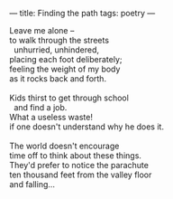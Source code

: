 :PROPERTIES:
:ID:       2BE2C568-2D1A-4BB2-B672-AE82C0139A0E
:SLUG:     finding-the-path
:END:
---
title: Finding the path
tags: poetry
---

#+BEGIN_VERSE
Leave me alone --
to walk through the streets
  unhurried, unhindered,
placing each foot deliberately;
feeling the weight of my body
as it rocks back and forth.

Kids thirst to get through school
  and find a job.
What a useless waste!
if one doesn't understand why he does it.

The world doesn't encourage
time off to think about these things.
They'd prefer to notice the parachute
ten thousand feet from the valley floor
and falling...
#+END_VERSE
